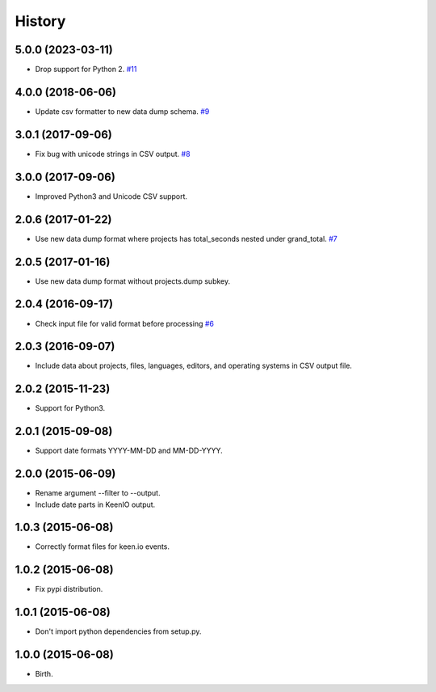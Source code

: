 
History
-------


5.0.0 (2023-03-11)
++++++++++++++++++

- Drop support for Python 2.
  `#11 <https://github.com/wakatime/wakadump/issues/11>`_


4.0.0 (2018-06-06)
++++++++++++++++++

- Update csv formatter to new data dump schema.
  `#9 <https://github.com/wakatime/wakadump/issues/9>`_


3.0.1 (2017-09-06)
++++++++++++++++++

- Fix bug with unicode strings in CSV output.
  `#8 <https://github.com/wakatime/wakadump/issues/8>`_


3.0.0 (2017-09-06)
++++++++++++++++++

- Improved Python3 and Unicode CSV support.


2.0.6 (2017-01-22)
++++++++++++++++++

- Use new data dump format where projects has total_seconds nested under grand_total.
  `#7 <https://github.com/wakatime/wakadump/issues/7>`_


2.0.5 (2017-01-16)
++++++++++++++++++

- Use new data dump format without projects.dump subkey.


2.0.4 (2016-09-17)
++++++++++++++++++

- Check input file for valid format before processing
  `#6 <https://github.com/wakatime/wakadump/issues/6>`_


2.0.3 (2016-09-07)
++++++++++++++++++

- Include data about projects, files, languages, editors, and operating systems in CSV output file.


2.0.2 (2015-11-23)
++++++++++++++++++

- Support for Python3.


2.0.1 (2015-09-08)
++++++++++++++++++

- Support date formats YYYY-MM-DD and MM-DD-YYYY.


2.0.0 (2015-06-09)
++++++++++++++++++

- Rename argument --filter to --output.
- Include date parts in KeenIO output.


1.0.3 (2015-06-08)
++++++++++++++++++

- Correctly format files for keen.io events.


1.0.2 (2015-06-08)
++++++++++++++++++

- Fix pypi distribution.


1.0.1 (2015-06-08)
++++++++++++++++++

- Don't import python dependencies from setup.py.


1.0.0 (2015-06-08)
++++++++++++++++++

- Birth.
